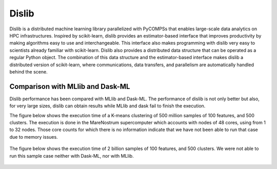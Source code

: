 ======
Dislib
======

Dislib is a distributed machine learning library parallelized with PyCOMPSs that
enables large-scale data analytics on HPC infrastructures.
Inspired by scikit-learn, dislib provides an estimator-based interface that
improves productivity by making algorithms easy to use and interchangeable.
This interface also makes programming with dislib very easy to scientists
already familiar with scikit-learn. Dislib also provides a distributed data
structure that can be operated as a regular Python object. The combination of
this data structure and the estimator-based interface makes dislib a
distributed version of scikit-learn, where communications, data transfers, and
parallelism are automatically handled behind the scene.

.. figure:: Figures/dislib_clustering.png
    :name: dislib_clustering
    :width: 75.0%
    :align: center


Comparison with MLlib and Dask-ML
=================================

Dislib performance has been compared with MLlib and Dask-ML. The performance of
dislib is not only better but also, for very large sizes, dislib can obtain
results while MLlib and dask fail to finish the execution.

The figure below shows the execution time of a K-means clustering of 500 million samples of 100 features, and 500 clusters. The execution is done in the MareNostrum supercomputer which accounts with nodes of 48 cores, using from 1 to 32 nodes. Those core counts for which there is no information indicate that we have not been able to run that case due to memory issues.

.. figure:: Figures/dislib_sample1.png
    :name: dislib_sample1
    :width: 80.0%
    :align: center
    :alt: 500 million samples and 100 features

The figure below shows the execution time of 2 billion samples of 100 features, and 500 clusters. We were not able to run this sample case neither with Dask-ML, nor with MLlib.

.. figure:: Figures/dislib_sample2.png
    :name: dislib_sample2
    :width: 80.0%
    :align: center
    :alt: 2 billion samples and 100 features
